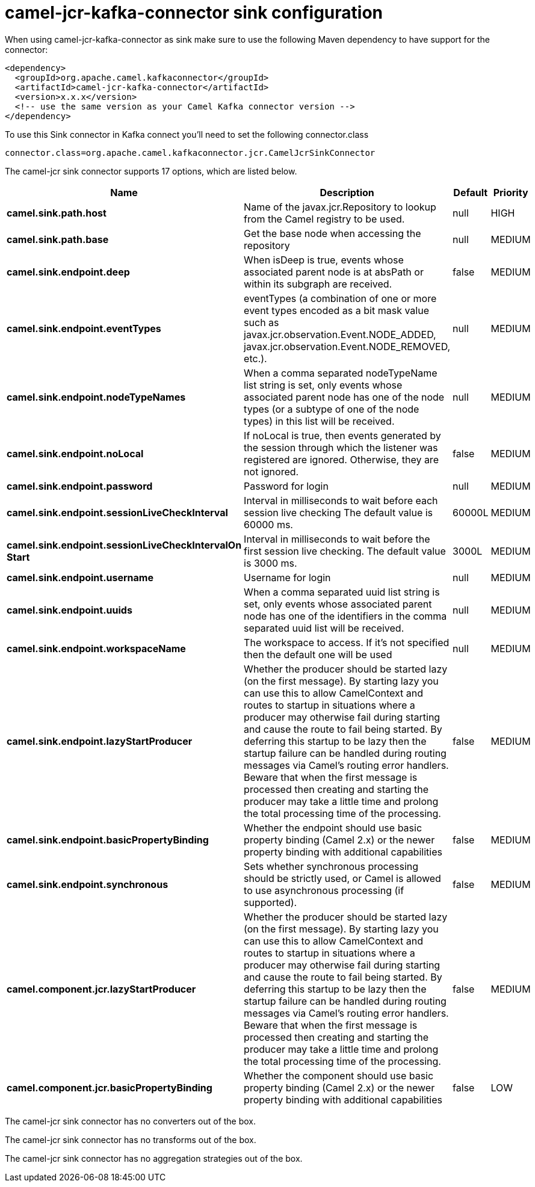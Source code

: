 // kafka-connector options: START
[[camel-jcr-kafka-connector-sink]]
= camel-jcr-kafka-connector sink configuration

When using camel-jcr-kafka-connector as sink make sure to use the following Maven dependency to have support for the connector:

[source,xml]
----
<dependency>
  <groupId>org.apache.camel.kafkaconnector</groupId>
  <artifactId>camel-jcr-kafka-connector</artifactId>
  <version>x.x.x</version>
  <!-- use the same version as your Camel Kafka connector version -->
</dependency>
----

To use this Sink connector in Kafka connect you'll need to set the following connector.class

[source,java]
----
connector.class=org.apache.camel.kafkaconnector.jcr.CamelJcrSinkConnector
----


The camel-jcr sink connector supports 17 options, which are listed below.



[width="100%",cols="2,5,^1,2",options="header"]
|===
| Name | Description | Default | Priority
| *camel.sink.path.host* | Name of the javax.jcr.Repository to lookup from the Camel registry to be used. | null | HIGH
| *camel.sink.path.base* | Get the base node when accessing the repository | null | MEDIUM
| *camel.sink.endpoint.deep* | When isDeep is true, events whose associated parent node is at absPath or within its subgraph are received. | false | MEDIUM
| *camel.sink.endpoint.eventTypes* | eventTypes (a combination of one or more event types encoded as a bit mask value such as javax.jcr.observation.Event.NODE_ADDED, javax.jcr.observation.Event.NODE_REMOVED, etc.). | null | MEDIUM
| *camel.sink.endpoint.nodeTypeNames* | When a comma separated nodeTypeName list string is set, only events whose associated parent node has one of the node types (or a subtype of one of the node types) in this list will be received. | null | MEDIUM
| *camel.sink.endpoint.noLocal* | If noLocal is true, then events generated by the session through which the listener was registered are ignored. Otherwise, they are not ignored. | false | MEDIUM
| *camel.sink.endpoint.password* | Password for login | null | MEDIUM
| *camel.sink.endpoint.sessionLiveCheckInterval* | Interval in milliseconds to wait before each session live checking The default value is 60000 ms. | 60000L | MEDIUM
| *camel.sink.endpoint.sessionLiveCheckIntervalOn Start* | Interval in milliseconds to wait before the first session live checking. The default value is 3000 ms. | 3000L | MEDIUM
| *camel.sink.endpoint.username* | Username for login | null | MEDIUM
| *camel.sink.endpoint.uuids* | When a comma separated uuid list string is set, only events whose associated parent node has one of the identifiers in the comma separated uuid list will be received. | null | MEDIUM
| *camel.sink.endpoint.workspaceName* | The workspace to access. If it's not specified then the default one will be used | null | MEDIUM
| *camel.sink.endpoint.lazyStartProducer* | Whether the producer should be started lazy (on the first message). By starting lazy you can use this to allow CamelContext and routes to startup in situations where a producer may otherwise fail during starting and cause the route to fail being started. By deferring this startup to be lazy then the startup failure can be handled during routing messages via Camel's routing error handlers. Beware that when the first message is processed then creating and starting the producer may take a little time and prolong the total processing time of the processing. | false | MEDIUM
| *camel.sink.endpoint.basicPropertyBinding* | Whether the endpoint should use basic property binding (Camel 2.x) or the newer property binding with additional capabilities | false | MEDIUM
| *camel.sink.endpoint.synchronous* | Sets whether synchronous processing should be strictly used, or Camel is allowed to use asynchronous processing (if supported). | false | MEDIUM
| *camel.component.jcr.lazyStartProducer* | Whether the producer should be started lazy (on the first message). By starting lazy you can use this to allow CamelContext and routes to startup in situations where a producer may otherwise fail during starting and cause the route to fail being started. By deferring this startup to be lazy then the startup failure can be handled during routing messages via Camel's routing error handlers. Beware that when the first message is processed then creating and starting the producer may take a little time and prolong the total processing time of the processing. | false | MEDIUM
| *camel.component.jcr.basicPropertyBinding* | Whether the component should use basic property binding (Camel 2.x) or the newer property binding with additional capabilities | false | LOW
|===



The camel-jcr sink connector has no converters out of the box.





The camel-jcr sink connector has no transforms out of the box.





The camel-jcr sink connector has no aggregation strategies out of the box.
// kafka-connector options: END

